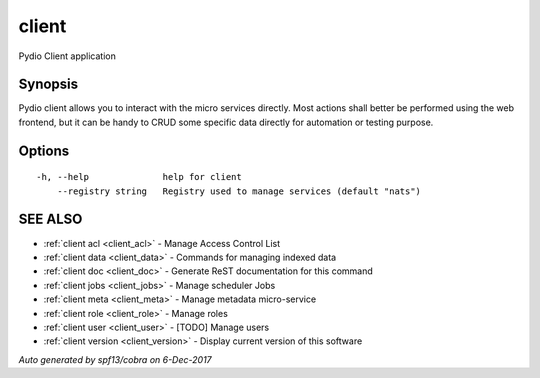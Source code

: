 .. _client:

client
------

Pydio Client application

Synopsis
~~~~~~~~


Pydio client allows you to interact with the micro services
directly. Most actions shall better be performed using the web frontend, but
it can be handy to CRUD some specific data directly for automation or testing
purpose.


Options
~~~~~~~

::

  -h, --help              help for client
      --registry string   Registry used to manage services (default "nats")

SEE ALSO
~~~~~~~~

* :ref:`client acl <client_acl>` 	 - Manage Access Control List
* :ref:`client data <client_data>` 	 - Commands for managing indexed data
* :ref:`client doc <client_doc>` 	 - Generate ReST documentation for this command
* :ref:`client jobs <client_jobs>` 	 - Manage scheduler Jobs
* :ref:`client meta <client_meta>` 	 - Manage metadata micro-service
* :ref:`client role <client_role>` 	 - Manage roles
* :ref:`client user <client_user>` 	 - [TODO] Manage users
* :ref:`client version <client_version>` 	 - Display current version of this software

*Auto generated by spf13/cobra on 6-Dec-2017*
